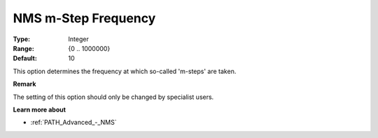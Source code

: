 .. _PATH_Advanced_-_NMS_m-Step_Freq:


NMS m-Step Frequency
====================



:Type:	Integer	
:Range:	{0 .. 1000000}	
:Default:	10	



This option determines the frequency at which so-called 'm-steps' are taken.



**Remark** 

The setting of this option should only be changed by specialist users.



**Learn more about** 

*	:ref:`PATH_Advanced_-_NMS`  



